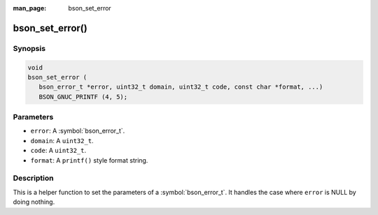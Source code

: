 :man_page: bson_set_error

bson_set_error()
================

Synopsis
--------

.. code-block:: c

  void
  bson_set_error (
     bson_error_t *error, uint32_t domain, uint32_t code, const char *format, ...)
     BSON_GNUC_PRINTF (4, 5);

Parameters
----------

* ``error``: A :symbol:`bson_error_t`.
* ``domain``: A ``uint32_t``.
* ``code``: A ``uint32_t``.
* ``format``: A ``printf()`` style format string.

Description
-----------

This is a helper function to set the parameters of a :symbol:`bson_error_t`. It handles the case where ``error`` is NULL by doing nothing.


